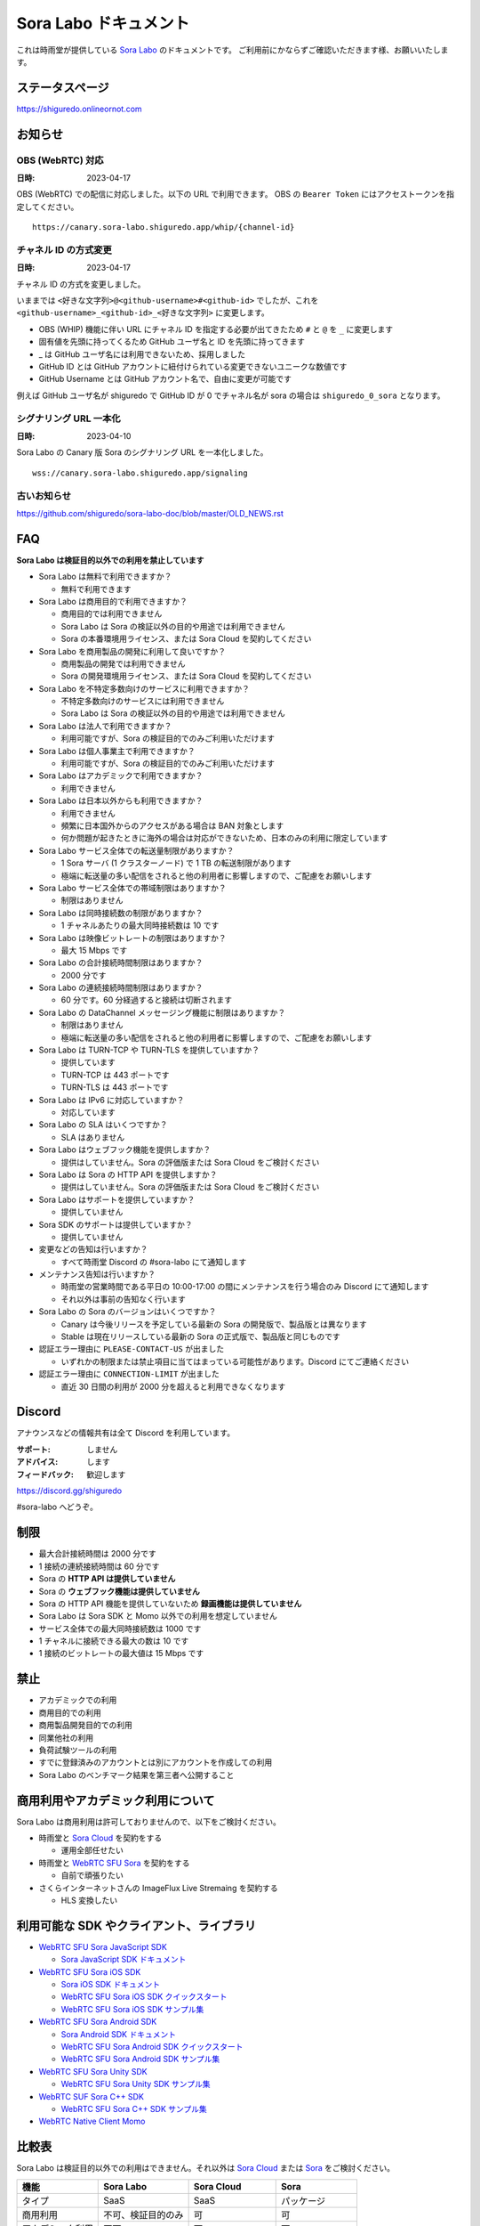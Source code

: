 ######################
Sora Labo ドキュメント
######################

これは時雨堂が提供している `Sora Labo <https://sora-labo.shiguredo.app/>`_ のドキュメントです。
ご利用前にかならずご確認いただきます様、お願いいたします。

ステータスページ
=====================

https://shiguredo.onlineornot.com

お知らせ
========

OBS (WebRTC) 対応
------------------------------------------------------

:日時: 2023-04-17

OBS (WebRTC) での配信に対応しました。以下の URL で利用できます。
OBS の ``Bearer Token`` にはアクセストークンを指定してください。

::

    https://canary.sora-labo.shiguredo.app/whip/{channel-id}


チャネル ID の方式変更
------------------------------------------------------

:日時: 2023-04-17

チャネル ID の方式を変更しました。

いままでは ``<好きな文字列>@<github-username>#<github-id>`` でしたが、これを ``<github-username>_<github-id>_<好きな文字列>`` に変更します。

- OBS (WHIP) 機能に伴い URL にチャネル ID を指定する必要が出てきたため ``#`` と ``@`` を ``_`` に変更します
- 固有値を先頭に持ってくるため GitHub ユーザ名と ID を先頭に持ってきます
- _ は GitHub ユーザ名には利用できないため、採用しました
- GitHub ID とは GitHub アカウントに紐付けられている変更できないユニークな数値です
- GitHub Username とは GitHub アカウント名で、自由に変更が可能です

例えば GitHub ユーザ名が shiguredo で GitHub ID が 0 でチャネル名が sora の場合は ``shiguredo_0_sora`` となります。

シグナリング URL 一本化
------------------------------------------------------

:日時: 2023-04-10

Sora Labo の Canary 版 Sora のシグナリング URL を一本化しました。

::

    wss://canary.sora-labo.shiguredo.app/signaling


古いお知らせ
------------------

https://github.com/shiguredo/sora-labo-doc/blob/master/OLD_NEWS.rst

FAQ
===

**Sora Labo は検証目的以外での利用を禁止しています**

- Sora Labo は無料で利用できますか？

  - 無料で利用できます
- Sora Labo は商用目的で利用できますか？

  - 商用目的では利用できません
  - Sora Labo は Sora の検証以外の目的や用途では利用できません
  - Sora の本番環境用ライセンス、または Sora Cloud を契約してください
- Sora Labo を商用製品の開発に利用して良いですか？

  - 商用製品の開発では利用できません
  - Sora の開発環境用ライセンス、または Sora Cloud を契約してください
- Sora Labo を不特定多数向けのサービスに利用できますか？

  - 不特定多数向けのサービスには利用できません
  - Sora Labo は Sora の検証以外の目的や用途では利用できません
- Sora Labo は法人で利用できますか？

  - 利用可能ですが、Sora の検証目的でのみご利用いただけます
- Sora Labo は個人事業主で利用できますか？

  - 利用可能ですが、Sora の検証目的でのみご利用いただけます
- Sora Labo はアカデミックで利用できますか？

  - 利用できません
- Sora Labo は日本以外からも利用できますか？

  - 利用できません
  - 頻繁に日本国外からのアクセスがある場合は BAN 対象とします
  - 何か問題が起きたときに海外の場合は対応ができないため、日本のみの利用に限定しています
- Sora Labo サービス全体での転送量制限がありますか？

  - 1 Sora サーバ (1 クラスターノード) で 1 TB の転送制限があります
  - 極端に転送量の多い配信をされると他の利用者に影響しますので、ご配慮をお願いします
- Sora Labo サービス全体での帯域制限はありますか？

  - 制限はありません
- Sora Labo は同時接続数の制限がありますか？

  - 1 チャネルあたりの最大同時接続数は 10 です
- Sora Labo は映像ビットレートの制限はありますか？

  - 最大 15 Mbps です
- Sora Labo の合計接続時間制限はありますか？

  - 2000 分です
- Sora Labo の連続接続時間制限はありますか？

  - 60 分です。60 分経過すると接続は切断されます
- Sora Labo の DataChannel メッセージング機能に制限はありますか？

  - 制限はありません
  - 極端に転送量の多い配信をされると他の利用者に影響しますので、ご配慮をお願いします
- Sora Labo は TURN-TCP や TURN-TLS を提供していますか？

  - 提供しています
  - TURN-TCP は 443 ポートです
  - TURN-TLS は 443 ポートです
- Sora Labo は IPv6 に対応していますか？

  - 対応しています
- Sora Labo の SLA はいくつですか？

  - SLA はありません
- Sora Labo はウェブフック機能を提供しますか？

  - 提供はしていません。Sora の評価版または Sora Cloud をご検討ください
- Sora Labo は Sora の HTTP API を提供しますか？

  - 提供はしていません。Sora の評価版または Sora Cloud をご検討ください
- Sora Labo はサポートを提供していますか？

  - 提供していません
- Sora SDK のサポートは提供していますか？

  - 提供していません
- 変更などの告知は行いますか？

  - すべて時雨堂 Discord の #sora-labo にて通知します
- メンテナンス告知は行いますか？

  - 時雨堂の営業時間である平日の 10:00-17:00 の間にメンテナンスを行う場合のみ Discord にて通知します
  - それ以外は事前の告知なく行います
- Sora Labo の Sora のバージョンはいくつですか？

  - Canary は今後リリースを予定している最新の Sora の開発版で、製品版とは異なります
  - Stable は現在リリースしている最新の Sora の正式版で、製品版と同じものです
- 認証エラー理由に ``PLEASE-CONTACT-US`` が出ました

  - いずれかの制限または禁止項目に当てはまっている可能性があります。Discord にてご連絡ください
- 認証エラー理由に ``CONNECTION-LIMIT`` が出ました

  - 直近 30 日間の利用が 2000 分を超えると利用できなくなります

Discord
=======

アナウンスなどの情報共有は全て Discord を利用しています。

:サポート: しません
:アドバイス: します
:フィードバック: 歓迎します

https://discord.gg/shiguredo

#sora-labo へどうぞ。

制限
====

- 最大合計接続時間は 2000 分です
- 1 接続の連続接続時間は 60 分です
- Sora の **HTTP API は提供していません**
- Sora の **ウェブフック機能は提供していません**
- Sora の HTTP API 機能を提供していないため **録画機能は提供していません**
- Sora Labo は Sora SDK と Momo 以外での利用を想定していません
- サービス全体での最大同時接続数は 1000 です
- 1 チャネルに接続できる最大の数は 10 です
- 1 接続のビットレートの最大値は 15 Mbps です

禁止
====

- アカデミックでの利用
- 商用目的での利用
- 商用製品開発目的での利用
- 同業他社の利用
- 負荷試験ツールの利用
- すでに登録済みのアカウントとは別にアカウントを作成しての利用
- Sora Labo のベンチマーク結果を第三者へ公開すること

商用利用やアカデミック利用について
=========================================

Sora Labo は商用利用は許可しておりませんので、以下をご検討ください。

- 時雨堂と `Sora Cloud <https://sora-cloud.shiguredo.jp/>`_ を契約をする

  - 運用全部任せたい
- 時雨堂と `WebRTC SFU Sora <https://sora.shiguredo.jp/>`_ を契約をする

  - 自前で頑張りたい
- さくらインターネットさんの ImageFlux Live Stremaing を契約する

  - HLS 変換したい

利用可能な SDK やクライアント、ライブラリ
=========================================

- `WebRTC SFU Sora JavaScript SDK <https://github.com/shiguredo/sora-js-sdk>`_

  - `Sora JavaScript SDK ドキュメント <https://sora-js-sdk.shiguredo.jp//>`_
- `WebRTC SFU Sora iOS SDK <https://github.com/shiguredo/sora-ios-sdk>`_

  - `Sora iOS SDK ドキュメント <https://sora-ios-sdk.shiguredo.jp/>`_
  - `WebRTC SFU Sora iOS SDK クイックスタート <https://github.com/shiguredo/sora-ios-sdk-quickstart>`_
  - `WebRTC SFU Sora iOS SDK サンプル集 <https://github.com/shiguredo/sora-ios-sdk-samples>`_
- `WebRTC SFU Sora Android SDK <https://github.com/shiguredo/sora-android-sdk>`_

  - `Sora Android SDK ドキュメント <https://sora-android-sdk.shiguredo.jp/>`_
  - `WebRTC SFU Sora Android SDK クイックスタート <https://github.com/shiguredo/sora-android-sdk-quickstart>`_
  - `WebRTC SFU Sora Android SDK サンプル集 <https://github.com/shiguredo/sora-android-sdk-samples>`_
- `WebRTC SFU Sora Unity SDK <https://github.com/shiguredo/sora-unity-sdk>`_

  - `WebRTC SFU Sora Unity SDK サンプル集 <https://github.com/shiguredo/sora-unity-sdk-samples>`_
- `WebRTC SUF Sora C++ SDK <https://github.com/shiguredo/sora-cpp-sdk>`_

  - `WebRTC SFU Sora C++ SDK サンプル集 <https://github.com/shiguredo/sora-cpp-sdk-samples>`_
- `WebRTC Native Client Momo <https://github.com/shiguredo/momo>`_


比較表
=========================

Sora Labo は検証目的以外での利用はできません。それ以外は `Sora Cloud <https://sora-cloud.shiguredo.jp>`_ または `Sora <https://sora.shiguredo.jp>`_ をご検討ください。

.. list-table::
    :header-rows: 1

    * - 機能
      - Sora Labo
      - Sora Cloud
      - Sora
    * - タイプ
      - SaaS
      - SaaS
      - パッケージ
    * - 商用利用
      - 不可、検証目的のみ
      - 可
      - 可
    * - アカデミック利用
      - 不可
      - 可
      - 可
    * - 同時接続
      - 1 チャネル 10 程度
      - 5000 程度
      - ライセンスに依存
    * - 帯域
      - 制限あり
      - 最大 20 Gbps
      - 自由
    * - 認証
      - アクセストークン
      - アクセストークン
      - 自由
    * - ウェブフック
      - 不可
      - 可
      - 可
    * - API
      - 不可
      - 一部を除いて可
      - 可
    * - 録画
      - 不可
      - 可
      - 可
    * - 運用
      - 不要
      - 不要
      - 必要
    * - 構築
      - 不要
      - 不要
      - 必要
    * - サポート
      - 無し
      - 有り(コミュニティ)
      - 有り(メール)


利用方法
========

アクセストークンを生成する
----------------------------------------------

- シークレットキーを利用して JWT (HS256) で生成してください
- exp はオプションです
- nbf はオプションです 
- channel_id はオプションです

  - channel_id クレームを指定するとチャネル ID が一致していないと認証に失敗します

アクセストークンは `jwt.io <https://jwt.io/>`_ などを利用して生成可能です。

以下は例です。

https://jwt.io/#debugger-io?token=eyJhbGciOiJIUzI1NiIsInR5cCI6IkpXVCJ9.eyJjaGFubmVsX2lkIjoic29yYUBzaGlndXJlZG8jMCJ9.TYP-iQaMNcGF7xSxoa8QyqBveUyUQ6EobBc1djg1_is

シークレットキーをアクセストークンとして利用する
------------------------------------------------

アクセストークンを生成せずに、シークレットキーをそのままアクセストークンとしても利用可能です。

Sora DevTools を利用する
------------------------

`Sora DevTools <https://github.com/shiguredo/sora-devtools>`_ という開発者ツールを https://sora-devtools.shiguredo.jp/ にデプロイして公開しています。

ダッシュボードページに Sora DevTools をSora Labo 経由で利用できるように、
チャネル ID とアクセストークンとシグナリング URL 埋め込んである URL を用意してあります。

.. image:: https://i.gyazo.com/a6ed59073da7d7773303ab17ecc68250.png

Sora JS SDK を利用する
------------------------

`shiguredo/sora-js-sdk: WebRTC SFU Sora JavaScript SDK <https://github.com/shiguredo/sora-js-sdk>`_

- チャネル ID を ``<自分の GitHub Username>_<自分の GitHub ID>_<好きなチャネル名>`` のように指定してください

  - ここでは GitHub Username を ``shiguredo`` としています
  - ここでは GitHub ID を ``0`` としています
- 自分のアクセストークンを metadata で指定してください

https://github.com/shiguredo/sora-js-sdk/blob/develop/example/sendrecv.html

双方向のサンプルの一部です。

.. code-block:: javascript

    const channelId = "shiguredo_0_sora";
    const debug = false;
    const sora = connection("wss://canary.sora-labo.shiguredo.app/signaling", debug);
    const metadata = {
      access_token: "eyJhbGciOiJIUzI1NiIsInR5cCI6IkpXVCJ9.eyJjaGFubmVsX2lkIjoic29yYUBzaGlndXJlZG8jMCJ9.TYP-iQaMNcGF7xSxoa8QyqBveUyUQ6EobBc1djg1_is"
    };
    const options = {
      multistream: true
    };
    const sendrecv1 = sora.sendrecv(channelId, metadata, options);

Sora Android SDK を利用する
-------------------------------

`shiguredo/sora-android-sdk: WebRTC SFU Sora Android SDK <https://github.com/shiguredo/sora-android-sdk>`_

Sora Android SDK のクイックスタートまたはサンプル集を利用して Sora Labo に接続できます。

- `WebRTC SFU Sora Android SDK クイックスタート <https://github.com/shiguredo/sora-android-sdk-quickstart>`_
- `WebRTC SFU Sora Android SDK サンプル集 <https://github.com/shiguredo/sora-android-sdk-samples>`_

1. gradle.properties の作成
^^^^^^^^^^^^^^^^^^^^^^^^^^^^^^^^^

クイックスタートまたはサンプル集のディレクトリトップの ``gradle.properties.example`` を元に ``gradle.properties`` を作成します。

gradle.properties の作成::

  $ cp gradle.properties.example gradle.properties

2. 接続情報の設定
^^^^^^^^^^^^^^^^^^^^^

``gradle.properties`` に Sora Labo への接続情報を設定します。

- ``signaling_endpoint`` に Sora Labo の Sora シグナリング URLs を設定してください。カンマ区切りですべてのシグナリング URL を指定をしてください。
- ``channel_id`` に ``<自分の GitHub Username>_<自分の GitHub ID>_<好きなチャネル名>`` を指定してください

  - ここでは GitHub Username を ``shiguredo`` としています
  - ここでは GitHub ID を ``0`` としています
- ``signaling_metadata`` に自分のアクセストークンを指定してください

  - ここではアクセストークンを ``eyJhbGciOiJIUzI1NiIsInR5cCI6IkpXVCJ9.eyJjaGFubmVsX2lkIjoic29yYUBzaGlndXJlZG8jMCJ9.TYP-iQaMNcGF7xSxoa8QyqBveUyUQ6EobBc1djg1_is`` としています

gradle.properties への設定例::

    # Setting Sora's signaling endpoint and channel_id
    signaling_endpoint = wss://canary.sora-labo.shiguredo.app/signaling
    channel_id         = shiguredo_0_sora

    # Setting Signaling Metadata.
    # Quotes must be double escaped.
    # e.g.) signaling_metadata = {\\"spam\\":\\"egg\\"}
    # This setting is required. If you do not want to use it, set it to blank.
    signaling_metadata = {\\"access_token\\":\\"eyJhbGciOiJIUzI1NiIsInR5cCI6IkpXVCJ9.eyJjaGFubmVsX2lkIjoic29yYUBzaGlndXJlZG8jMCJ9.TYP-iQaMNcGF7xSxoa8QyqBveUyUQ6EobBc1djg1_is\\"}

Sora iOS SDK を利用する
-------------------------------

`shiguredo/sora-ios-sdk: WebRTC SFU Sora iOS SDK <https://github.com/shiguredo/sora-ios-sdk>`_

Sora iOS SDK のクイックスタートまたはサンプル集を利用して Sora Labo に接続できます。

- `WebRTC SFU Sora iOS SDK クイックスタート <https://github.com/shiguredo/sora-ios-sdk-quickstart>`_
- `WebRTC SFU Sora iOS SDK サンプル集 <https://github.com/shiguredo/sora-ios-sdk-samples>`_

1. Environment.swift の作成
^^^^^^^^^^^^^^^^^^^^^^^^^^^^^^^

クイックスタートまたはサンプル集の ``Environment.example.swift`` を元に ``Environment.swift`` を作成します。

Environment.swift の作成::

  $ cp Environment.example.swift Environment.swift

2. 接続情報の設定
^^^^^^^^^^^^^^^^^^^

``Environment.swift`` に Sora Labo への接続情報を設定します。

- ``signaling_endpoint`` に Sora Labo の Sora シグナリング URLs を全て指定してください
- ``channel_id`` に ``<自分の GitHub Username>_<自分の GitHub ID>_<好きなチャネル名>`` を指定してください

  - ここでは GitHub Username を ``shiguredo`` としています
  - ここでは GitHub ID を ``0`` としています
- ``signalingConnectMetadata`` に自分のアクセストークンを指定してください

  - ここではアクセストークンを ``eyJhbGciOiJIUzI1NiIsInR5cCI6IkpXVCJ9.eyJjaGFubmVsX2lkIjoic29yYUBzaGlndXJlZG8jMCJ9.TYP-iQaMNcGF7xSxoa8QyqBveUyUQ6EobBc1djg1_is`` としています

Environment.swift への設定例::

    // 接続するサーバーのシグナリング URL
    static let urls = [URL(string: "wss://canary.sora-labo.shiguredo.app/signaling")!]

    // チャネル ID
    static let channelId = "shiguredo_0_sora"

    // metadata
    static let signalingConnectMetadata = ["access_token" : "eyJhbGciOiJIUzI1NiIsInR5cCI6IkpXVCJ9.eyJjaGFubmVsX2lkIjoic29yYUBzaGlndXJlZG8jMCJ9.TYP-iQaMNcGF7xSxoa8QyqBveUyUQ6EobBc1djg1_is"]

WebRTC Native Client Momo で Sora を利用する
--------------------------------------------

`shiguredo/momo: WebRTC Native Client Momo <https://github.com/shiguredo/momo>`_

Momo で Sora が利用できます。

- ``channel_id`` に ``<自分の GitHub Username>_<自分の GitHub ID>_<好きなチャネル名>`` を指定してください

  - ここでは GitHub Username を ``shiguredo`` としています
  - ここでは GitHub ID を ``0`` としています
- 自分のアクセストークンを --metadata で指定してください

  - ここではアクセストークンを ``eyJhbGciOiJIUzI1NiIsInR5cCI6IkpXVCJ9.eyJjaGFubmVsX2lkIjoic29yYUBzaGlndXJlZG8jMCJ9.TYP-iQaMNcGF7xSxoa8QyqBveUyUQ6EobBc1djg1_is`` としています
- Sora Labo は Sora クラスターを採用しているため提供されているシグナリング URL をすべて指定してください

GitHub Username が shiguredo で、 チャネル ID が sora-devtools の場合::

    ./momo --resolution VGA --no-audio-device sora --auto \
        --signaling-url \
            wss://canary.sora-labo.shiguredo.app/signaling \
        --channel-id shiguredo_0_sora \
        --role sendonly --multistream true --video-codec-type VP8 --video-bit-rate 2500 \
        --metadata '{"access_token": "eyJhbGciOiJIUzI1NiIsInR5cCI6IkpXVCJ9.eyJjaGFubmVsX2lkIjoic29yYUBzaGlndXJlZG8jMCJ9.TYP-iQaMNcGF7xSxoa8QyqBveUyUQ6EobBc1djg1_is"}'

Sora DevTools のマルチストリーム受信を開いて接続してみてください。

.. image:: https://i.gyazo.com/ade1532c1536d36cf890e533b9185289.png

AV1 を利用する
-------------------------------

Momo の最新版を利用することで AV1 を試すことが可能です。

`Sora と Momo で WebRTC の AV1 を試す <https://gist.github.com/voluntas/db82783b6a3f012977e6de641a16181e>`_

H.265 を利用する
-------------------------------

Safari Technology Preview 105 以降で設定で ``WebRTC H265 codec`` を有効にすることで H.265 を試すことが可能です。

`Sora で WebRTC の H.265 を試す <https://gist.github.com/voluntas/c271462d273285377593521dcb6dd6a5>`_

認証方法
========

チャネル ID を決める
--------------------

アクセストークンを利用してチャネルに認証をかけてみます。

チャネル ID は GitHub アカウントのユーザ名を先頭に指定する必要があります。

``<自分の GitHub Username>_<自分の GitHub ID>_<好きなチャネル名>`` と指定する必要があります。

以下はチャネル名 sora-devtools 、Github ユーザ名 shiguredo 、GitHub ID 0 を指定した例です。

チャネル ID 例::

    shiguredo_0_sora-devtools


metadata に access_token を指定する
------------------------------------

Sora の SDK は metadata をシグナリング時に指定できます。metadata に ``access_token`` を指定して下さい。
これで利用可能になります。

アクセストークンが ``eyJhbGciOiJIUzI1NiIsInR5cCI6IkpXVCJ9.eyJjaGFubmVsX2lkIjoic29yYUBzaGlndXJlZG8jMCJ9.TYP-iQaMNcGF7xSxoa8QyqBveUyUQ6EobBc1djg1_is`` の場合

.. code-block:: javascript

    {"access_token": "eyJhbGciOiJIUzI1NiIsInR5cCI6IkpXVCJ9.eyJjaGFubmVsX2lkIjoic29yYUBzaGlndXJlZG8jMCJ9.TYP-iQaMNcGF7xSxoa8QyqBveUyUQ6EobBc1djg1_is"}

検証向け機能
============

TURN-TCP 利用強制機能
---------------------

指定した接続が TURN-TCP を利用するように強制可能にする機能です。

metadata 指定時に ``{"turn_tcp_only": true}`` を指定して下さい。

TURN-TLS 利用強制機能
---------------------

指定した接続が TURN-TLS を利用するように強制可能にする機能です。

metadata 指定時に ``{"turn_tls_only": true}`` を指定して下さい。

Sora Labo のアカウントを削除する
=================================

**アカウントは削除しますが、ログは削除しないためアカウントを削除したとしても利用時間はリセットされません**

もし今後、 Sora Labo を利用しないのであればアカウントを削除できます。

ダッシュボードの一番下にアカウントの削除があります。
